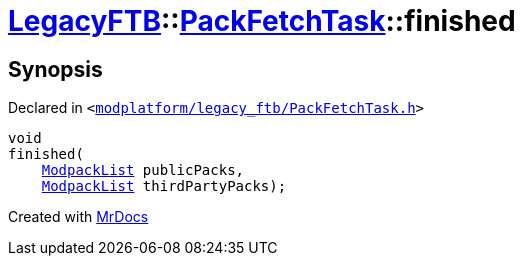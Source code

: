 [#LegacyFTB-PackFetchTask-finished]
= xref:LegacyFTB.adoc[LegacyFTB]::xref:LegacyFTB/PackFetchTask.adoc[PackFetchTask]::finished
:relfileprefix: ../../
:mrdocs:


== Synopsis

Declared in `&lt;https://github.com/PrismLauncher/PrismLauncher/blob/develop/launcher/modplatform/legacy_ftb/PackFetchTask.h#L39[modplatform&sol;legacy&lowbar;ftb&sol;PackFetchTask&period;h]&gt;`

[source,cpp,subs="verbatim,replacements,macros,-callouts"]
----
void
finished(
    xref:LegacyFTB/ModpackList.adoc[ModpackList] publicPacks,
    xref:LegacyFTB/ModpackList.adoc[ModpackList] thirdPartyPacks);
----



[.small]#Created with https://www.mrdocs.com[MrDocs]#
